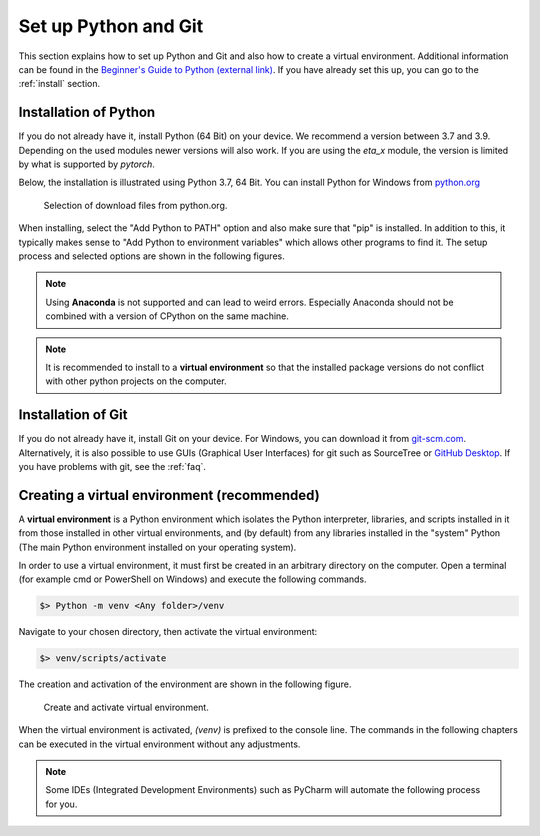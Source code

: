 .. _python_install:

Set up Python and Git
======================

This section explains how to set up Python and Git and also how to create a virtual environment. Additional information can be found in the `Beginner's Guide to Python (external link) <https://wiki.python.org/moin/BeginnersGuide>`_.
If you have already set this up, you can go to the :ref:`install` section.

Installation of Python
------------------------

If you do not already have it, install Python (64 Bit) on your device. We recommend a version between
3.7 and 3.9. Depending on the used modules newer versions will also work. If you are using the
*eta_x* module, the version is limited by what is supported by *pytorch*.

Below, the installation is illustrated using Python 3.7, 64 Bit. You can install Python for
Windows from `python.org <https://www.python.org/downloads/windows/>`_

.. figure:: figures/1_DownloadFiles.png
   :scale: 35 %
   :alt: Picture of possible download files from python.org.

   Selection of download files from python.org.

When installing, select the "Add Python to PATH" option and also make sure that "pip" is installed.
In addition to this, it typically makes sense to "Add Python to environment variables" which allows
other programs to find it. The setup process and selected options are shown in the following
figures.

.. |bild1| image:: figures/2_Install.png
   :width: 330
   :alt: install
.. |bild2| image:: figures/3_Pip.png
   :width: 330
   :alt: pip
.. |bild3| image:: figures/4_PATH.png
   :width: 330
   :alt: PATH
.. |bild4| image:: figures/5_Finish.png
   :width: 330
   :alt: finish


|bild1| |bild2|
|bild3| |bild4|


.. note::
    Using **Anaconda** is not supported and can lead to weird errors. Especially Anaconda should
    not be combined with a version of CPython on the same machine.


.. note::
    It is recommended to install to a **virtual environment** so that the installed package
    versions do not conflict with other python projects on the computer.

.. _install_git:

Installation of Git
----------------------------------------------

If you do not already have it, install Git on your device. For Windows, you can download
it from `git-scm.com <https://git-scm.com/download/win>`_. Alternatively, it is also
possible to use GUIs (Graphical User Interfaces) for git such as SourceTree or `GitHub Desktop <https://desktop.github.com/>`_. If you have problems with git, see the :ref:`faq`.

.. _create_virtual_environment:

Creating a virtual environment (recommended)
-----------------------------------------------------

A **virtual environment** is a Python environment which isolates the Python interpreter, libraries,
and scripts installed in it from those installed in other virtual environments, and (by default)
from any libraries installed in the "system" Python (The main Python environment installed on your
operating system).

In order to use a virtual environment, it must first be created in an arbitrary directory
on the computer. Open a terminal (for example cmd or PowerShell on Windows) and execute the
following commands.

.. code-block:: console

    $> Python -m venv <Any folder>/venv

Navigate to your chosen directory, then activate the virtual environment:

.. code-block:: console

    $> venv/scripts/activate

The creation and activation of the environment are shown in the following figure.

.. figure:: figures/6_ActivateVE.png
   :width: 700
   :alt: Activate virtual environment

   Create and activate virtual environment.

When the virtual environment is activated, *(venv)* is prefixed to the console line.
The commands in the following chapters can be executed in the virtual environment without
any adjustments.

.. note::

    Some IDEs (Integrated Development Environments) such as PyCharm will automate the following process
    for you.
